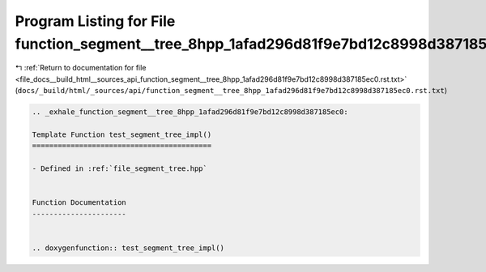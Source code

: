 
.. _program_listing_file_docs__build_html__sources_api_function_segment__tree_8hpp_1afad296d81f9e7bd12c8998d387185ec0.rst.txt:

Program Listing for File function_segment__tree_8hpp_1afad296d81f9e7bd12c8998d387185ec0.rst.txt
===============================================================================================

|exhale_lsh| :ref:`Return to documentation for file <file_docs__build_html__sources_api_function_segment__tree_8hpp_1afad296d81f9e7bd12c8998d387185ec0.rst.txt>` (``docs/_build/html/_sources/api/function_segment__tree_8hpp_1afad296d81f9e7bd12c8998d387185ec0.rst.txt``)

.. |exhale_lsh| unicode:: U+021B0 .. UPWARDS ARROW WITH TIP LEFTWARDS

.. code-block:: cpp

   .. _exhale_function_segment__tree_8hpp_1afad296d81f9e7bd12c8998d387185ec0:
   
   Template Function test_segment_tree_impl()
   ==========================================
   
   - Defined in :ref:`file_segment_tree.hpp`
   
   
   Function Documentation
   ----------------------
   
   
   .. doxygenfunction:: test_segment_tree_impl()
